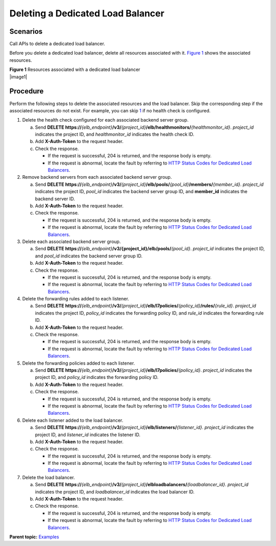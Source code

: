 Deleting a Dedicated Load Balancer
==================================

Scenarios
^^^^^^^^^

Call APIs to delete a dedicated load balancer.

Before you delete a dedicated load balancer, delete all resources associated with it. `Figure 1 <#elb_eg_v3_0003__fig14527132320389>`__ shows the associated resources.

| **Figure 1** Resources associated with a dedicated load balancer
| |image1|

Procedure
^^^^^^^^^

Perform the following steps to delete the associated resources and the load balancer. Skip the corresponding step if the associated resources do not exist. For example, you can skip `1 <#elb_eg_v3_0003__li693163653915>`__ if no health check is configured.

#. Delete the health check configured for each associated backend server group.

   a. Send **DELETE https://**\ *{elb_endpoint}*\ **/v3/**\ *{project_id}*\ **/elb/healthmonitors/**\ *{healthmonitor_id}*. *project_id* indicates the project ID, and *healthmonitor_id* indicates the health check ID.
   b. Add **X-Auth-Token** to the request header.
   c. Check the response.

      -  If the request is successful, 204 is returned, and the response body is empty.
      -  If the request is abnormal, locate the fault by referring to `HTTP Status Codes for Dedicated Load Balancers <errorcode.html>`__.

#. Remove backend servers from each associated backend server group.

   a. Send **DELETE https://**\ *{elb_endpoint}*\ **/v3/**\ *{project_id}*\ **/elb/pools/**\ *{pool_id}*\ **/members/**\ *{member_id}*. *project_id* indicates the project ID, *pool_id* indicates the backend server group ID, and **member_id** indicates the backend server ID.
   b. Add **X-Auth-Token** to the request header.
   c. Check the response.

      -  If the request is successful, 204 is returned, and the response body is empty.
      -  If the request is abnormal, locate the fault by referring to `HTTP Status Codes for Dedicated Load Balancers <errorcode.html>`__.

#. Delete each associated backend server group.

   a. Send **DELETE https://**\ *{elb_endpoint}*\ **/v3/{project_id}/elb/pools/**\ *{pool_id}*. *project_id* indicates the project ID, and *pool_id* indicates the backend server group ID.
   b. Add **X-Auth-Token** to the request header.
   c. Check the response.

      -  If the request is successful, 204 is returned, and the response body is empty.
      -  If the request is abnormal, locate the fault by referring to `HTTP Status Codes for Dedicated Load Balancers <errorcode.html>`__.

#. Delete the forwarding rules added to each listener.

   a. Send **DELETE https://**\ *{elb_endpoint}*\ **/v3/**\ *{project_id}*\ **/elb/l7policies/**\ *{policy_id}*\ **/rules/**\ *{rule_id}*. *project_id* indicates the project ID, *policy_id* indicates the forwarding policy ID, and *rule_id* indicates the forwarding rule ID.
   b. Add **X-Auth-Token** to the request header.
   c. Check the response.

      -  If the request is successful, 204 is returned, and the response body is empty.
      -  If the request is abnormal, locate the fault by referring to `HTTP Status Codes for Dedicated Load Balancers <errorcode.html>`__.

#. Delete the forwarding policies added to each listener.

   a. Send **DELETE https://**\ *{elb_endpoint}*\ **/v3/**\ *{project_id}*\ **/elb/l7policies/**\ *{policy_id}*. *project_id* indicates the project ID, and *policy_id* indicates the forwarding policy ID.
   b. Add **X-Auth-Token** to the request header.
   c. Check the response.

      -  If the request is successful, 204 is returned, and the response body is empty.
      -  If the request is abnormal, locate the fault by referring to `HTTP Status Codes for Dedicated Load Balancers <errorcode.html>`__.

#. Delete each listener added to the load balancer.

   a. Send **DELETE https://**\ *{elb_endpoint}*\ **/v3/**\ *{project_id}*\ **/elb/listeners/**\ *{listener_id}*. *project_id* indicates the project ID, and *listener_id* indicates the listener ID.
   b. Add **X-Auth-Token** to the request header.
   c. Check the response.

      -  If the request is successful, 204 is returned, and the response body is empty.
      -  If the request is abnormal, locate the fault by referring to `HTTP Status Codes for Dedicated Load Balancers <errorcode.html>`__.

#. Delete the load balancer.

   a. Send **DELETE https://**\ *{elb_endpoint}*\ **/v3/**\ *{project_id}*\ **/elbloadbalancers/**\ *{loadbalancer_id}*. *project_id* indicates the project ID, and *loadbalancer_id* indicates the load balancer ID.
   b. Add **X-Auth-Token** to the request header.
   c. Check the response.

      -  If the request is successful, 204 is returned, and the response body is empty.
      -  If the request is abnormal, locate the fault by referring to `HTTP Status Codes for Dedicated Load Balancers <errorcode.html>`__.

**Parent topic:** `Examples <elb_eg_v3_0000.html>`__

.. |image1| image:: en-us_image_0294158472.png
   :class: eddx
   :name: elb_eg_v3_0003__image9527192311384

